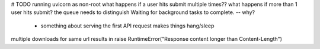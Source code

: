 # TODO 
running uvicorn as non-root
what happens if a user hits submit multiple times??
what happens if more than 1 user hits submit? the queue needs to distinguish
Waiting for background tasks to complete. -- why?
    - something about serving the first API request makes things hang/sleep
multiple downloads for same url results in     raise RuntimeError("Response content longer than Content-Length")